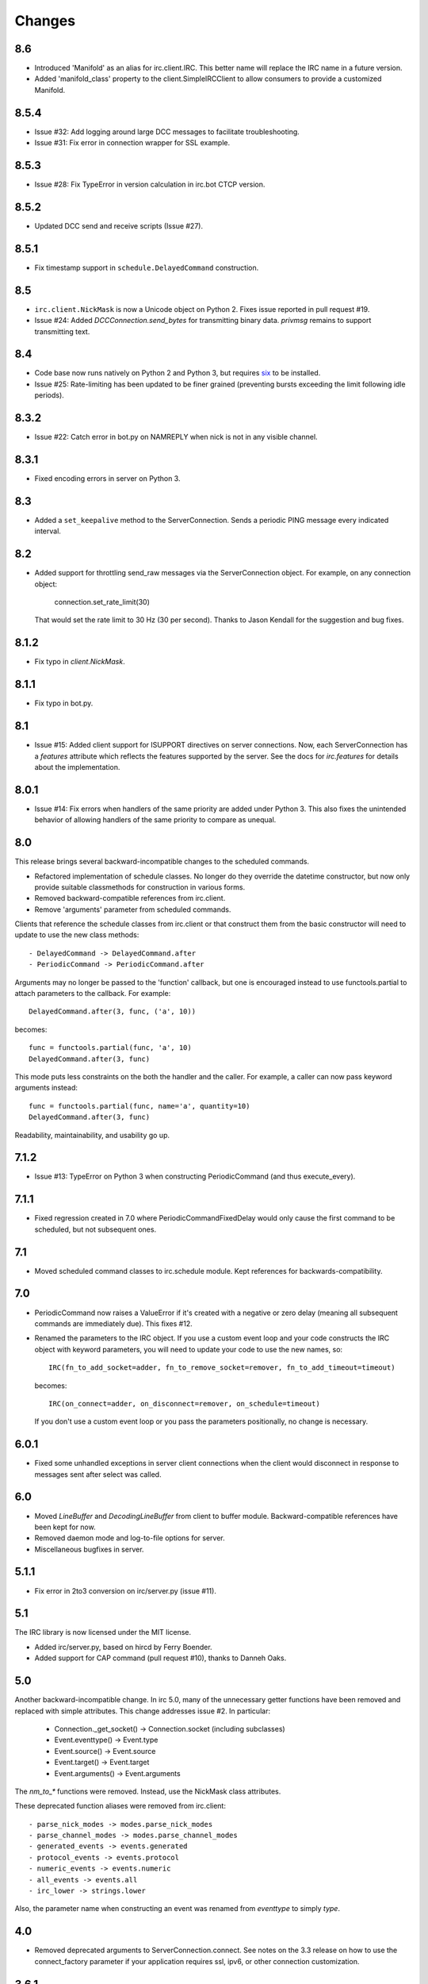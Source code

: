 Changes
-------

8.6
===

* Introduced 'Manifold' as an alias for irc.client.IRC. This better name will
  replace the IRC name in a future version.
* Added 'manifold_class' property to the client.SimpleIRCClient to allow
  consumers to provide a customized Manifold.

8.5.4
=====

* Issue #32: Add logging around large DCC messages to facilitate
  troubleshooting.
* Issue #31: Fix error in connection wrapper for SSL example.

8.5.3
=====

* Issue #28: Fix TypeError in version calculation in irc.bot CTCP version.

8.5.2
=====

* Updated DCC send and receive scripts (Issue #27).

8.5.1
=====

* Fix timestamp support in ``schedule.DelayedCommand`` construction.

8.5
===

* ``irc.client.NickMask`` is now a Unicode object on Python 2. Fixes issue
  reported in pull request #19.
* Issue #24: Added `DCCConnection.send_bytes` for transmitting binary data.
  `privmsg` remains to support transmitting text.

8.4
===

* Code base now runs natively on Python 2 and Python 3, but requires `six
  <https://pypi.python.org/pypi/six>`_ to be installed.
* Issue #25: Rate-limiting has been updated to be finer grained (preventing
  bursts exceeding the limit following idle periods).

8.3.2
=====

* Issue #22: Catch error in bot.py on NAMREPLY when nick is not in any visible
  channel.

8.3.1
=====

* Fixed encoding errors in server on Python 3.

8.3
===

* Added a ``set_keepalive`` method to the ServerConnection. Sends a periodic
  PING message every indicated interval.

8.2
===

* Added support for throttling send_raw messages via the ServerConnection
  object. For example, on any connection object:

    connection.set_rate_limit(30)

  That would set the rate limit to 30 Hz (30 per second). Thanks to Jason
  Kendall for the suggestion and bug fixes.

8.1.2
=====

* Fix typo in `client.NickMask`.

8.1.1
=====

* Fix typo in bot.py.

8.1
===

* Issue #15: Added client support for ISUPPORT directives on server
  connections. Now, each ServerConnection has a `features` attribute which
  reflects the features supported by the server. See the docs for
  `irc.features` for details about the implementation.

8.0.1
=====

* Issue #14: Fix errors when handlers of the same priority are added under
  Python 3. This also fixes the unintended behavior of allowing handlers of
  the same priority to compare as unequal.

8.0
===

This release brings several backward-incompatible changes to the scheduled
commands.

* Refactored implementation of schedule classes. No longer do they override
  the datetime constructor, but now only provide suitable classmethods for
  construction in various forms.
* Removed backward-compatible references from irc.client.
* Remove 'arguments' parameter from scheduled commands.

Clients that reference the schedule classes from irc.client or that construct
them from the basic constructor will need to update to use the new class
methods::

  - DelayedCommand -> DelayedCommand.after
  - PeriodicCommand -> PeriodicCommand.after

Arguments may no longer be passed to the 'function' callback, but one is
encouraged instead to use functools.partial to attach parameters to the
callback. For example::

    DelayedCommand.after(3, func, ('a', 10))

becomes::

    func = functools.partial(func, 'a', 10)
    DelayedCommand.after(3, func)

This mode puts less constraints on the both the handler and the caller. For
example, a caller can now pass keyword arguments instead::

    func = functools.partial(func, name='a', quantity=10)
    DelayedCommand.after(3, func)

Readability, maintainability, and usability go up.

7.1.2
=====

* Issue #13: TypeError on Python 3 when constructing PeriodicCommand (and thus
  execute_every).

7.1.1
=====

* Fixed regression created in 7.0 where PeriodicCommandFixedDelay would only
  cause the first command to be scheduled, but not subsequent ones.

7.1
===

* Moved scheduled command classes to irc.schedule module. Kept references for
  backwards-compatibility.

7.0
===

* PeriodicCommand now raises a ValueError if it's created with a negative or
  zero delay (meaning all subsequent commands are immediately due). This fixes
  #12.
* Renamed the parameters to the IRC object. If you use a custom event loop
  and your code constructs the IRC object with keyword parameters, you will
  need to update your code to use the new names, so::

    IRC(fn_to_add_socket=adder, fn_to_remove_socket=remover, fn_to_add_timeout=timeout)

  becomes::

    IRC(on_connect=adder, on_disconnect=remover, on_schedule=timeout)

  If you don't use a custom event loop or you pass the parameters
  positionally, no change is necessary.

6.0.1
=====

* Fixed some unhandled exceptions in server client connections when the client
  would disconnect in response to messages sent after select was called.

6.0
===

* Moved `LineBuffer` and `DecodingLineBuffer` from client to buffer module.
  Backward-compatible references have been kept for now.
* Removed daemon mode and log-to-file options for server.
* Miscellaneous bugfixes in server.

5.1.1
=====

* Fix error in 2to3 conversion on irc/server.py (issue #11).

5.1
===

The IRC library is now licensed under the MIT license.

* Added irc/server.py, based on hircd by Ferry Boender.
* Added support for CAP command (pull request #10), thanks to Danneh Oaks.

5.0
===

Another backward-incompatible change. In irc 5.0, many of the unnecessary
getter functions have been removed and replaced with simple attributes. This
change addresses issue #2. In particular:

 - Connection._get_socket() -> Connection.socket (including subclasses)
 - Event.eventtype() -> Event.type
 - Event.source() -> Event.source
 - Event.target() -> Event.target
 - Event.arguments() -> Event.arguments

The `nm_to_*` functions were removed. Instead, use the NickMask class
attributes.

These deprecated function aliases were removed from irc.client::

 - parse_nick_modes -> modes.parse_nick_modes
 - parse_channel_modes -> modes.parse_channel_modes
 - generated_events -> events.generated
 - protocol_events -> events.protocol
 - numeric_events -> events.numeric
 - all_events -> events.all
 - irc_lower -> strings.lower

Also, the parameter name when constructing an event was renamed from
`eventtype` to simply `type`.

4.0
===

* Removed deprecated arguments to ServerConnection.connect. See notes on the
  3.3 release on how to use the connect_factory parameter if your application
  requires ssl, ipv6, or other connection customization.

3.6.1
=====

* Filter out disconnected sockets when processing input.

3.6
===

* Created two new exceptions in `irc.client`: `MessageTooLong` and
  `InvalidCharacters`.
* Use explicit exceptions instead of ValueError when sending data.

3.5
===

* SingleServerIRCBot now accepts keyword arguments which are passed through
  to the `ServerConnection.connect` method. One can use this to use SSL for
  connections::

    factory = irc.connection.Factory(wrapper=ssl.wrap_socket)
    bot = irc.bot.SingleServerIRCBot(..., connect_factory = factory)


3.4.2
=====

* Issue #6: Fix AttributeError when legacy parameters are passed to
  `ServerConnection.connect`.
* Issue #7: Fix TypeError on `iter(LineBuffer)`.

3.4.1
=====

3.4 never worked - the decoding customization feature was improperly
implemented and never tested.

* The ServerConnection now allows custom classes to be supplied to customize
  the decoding of incoming lines. For example, to disable the decoding of
  incoming lines,
  replace the `buffer_class` on the ServerConnection with a version that
  passes through the lines directly::

    irc.client.ServerConnection.buffer_class = irc.client.LineBuffer

  This fixes #5.

3.4
===

*Broken Release*

3.3
===

* Added `connection` module with a Factory for creating socket connections.
* Added `connect_factory` parameter to the ServerConnection.

It's now possible to create connections with custom SSL parameters or other
socket wrappers. For example, to create a connection with a custom SSL cert::

    import ssl
    import irc.client
    import irc.connection
    import functools

    irc = irc.client.IRC()
    server = irc.server()
    wrapper = functools.partial(ssl.wrap_socket, ssl_cert=my_cert())
    server.connect(connect_factory = irc.connection.Factory(wrapper=wrapper))

With this release, many of the parameters to `ServerConnection.connect` are
now deprecated:

    - localaddress
    - localport
    - ssl
    - ipv6

Instead, one should pass the appropriate values to a `connection.Factory`
instance and pass that factory to the .connect method. Backwards-compatibility
will be maintained for these parameters until the release of irc 4.0.

3.2.3
=====

* Restore Python 2.6 compatibility.

3.2.2
=====

* Protect from UnicodeDecodeError when decoding data on the wire when data is
  not properly encoded in ASCII or UTF-8.

3.2.1
=====

* Additional branch protected by mutex.

3.2
===

* Implemented thread safety via a reentrant lock guarding shared state in IRC
  objects.

3.1.1
=====

* Fix some issues with bytes/unicode on Python 3

3.1
===

* Distribute using setuptools rather than paver.
* Minor tweaks for Python 3 support. Now installs on Python 3.

3.0.1
=====

* Added error checking when sending a message - for both message length and
  embedded carriage returns. Fixes #4.
* Updated README.

3.0
===

* Improved Unicode support. Fixes failing tests and errors lowering Unicode
  channel names.
* Issue #3541414 - The ServerConnection and DCCConnection now encode any
  strings as UTF-8 before transmitting.
* Issue #3527371 - Updated strings.FoldedCase to support comparison against
  objects of other types.
* Shutdown the sockets before closing.

Applications that are currently encoding unicode as UTF-8 before passing the
strings to `ServerConnection.send_raw` need to be updated to send Unicode
or ASCII.

2.0.4
=====

This release officially deprecates 2.0.1-2.0.3 in favor of 3.0.

* Re-release of irc 2.0 (without the changes from 2.0.1-2.0.3) for
  correct compatibility indication.

2.0
===

* DelayedCommands now use the local time for calculating 'at' and 'due'
  times. This will be more friendly for simple servers. Servers that expect
  UTC times should either run in UTC or override DelayedCommand.now to
  return an appropriate time object for 'now'. For example::

    def startup_bot():
        irc.client.DelayedCommand.now = irc.client.DelayedCommand.utcnow
        ...

1.1
===

* Added irc.client.PeriodicCommandFixedDelay. Schedule this command
  to have a function executed at a specific time and then at periodic
  intervals thereafter.

1.0
===

* Removed `irclib` and `ircbot` legacy modules.

0.9
===

* Fix file saving using dccreceive.py on Windows. Fixes #2863199.
* Created NickMask class from nm_to_* functions. Now if a source is
  a NickMask, one can access the .nick, .host, and .user attributes.
* Use correct attribute for saved connect args. Fixes #3523057.

0.8
===

* Added ServerConnection.reconnect method. Fixes #3515580.

0.7.1
=====

* Added missing events. Fixes #3515578.

0.7
===

* Moved functionality from irclib module to irc.client module.
* Moved functionality from ircbot module to irc.bot module.
* Retained irclib and ircbot modules for backward-compatibility. These
  will be removed in 1.0.
* Renamed project to simply 'irc'.

To support the new module structure, simply replace references to the irclib
module with irc.client and ircbot module with irc.bot. This project will
support that interface through all versions of irc 1.x, so if you've made
these changes, you can safely depend on `irc >= 0.7, <2.0dev`.

0.6.3
=====

* Fixed failing test where DelayedCommands weren't being sorted properly.
  DelayedCommand a now subclass of the DateTime object, where the command's
  due time is the datetime. Fixed issue #3518508.

0.6.2
=====

* Fixed incorrect usage of Connection.execute_delayed (again).

0.6.0
=====

* Minimum Python requirement is now Python 2.6. Python 2.3 and earlier should use 0.5.0
  or earlier.
* Removed incorrect usage of Connection.execute_delayed. Added Connection.execute_every.
  Fixed issue 3516241.
* Use new-style classes.
